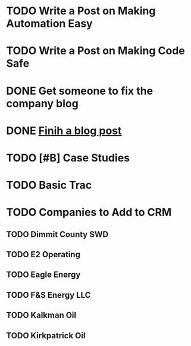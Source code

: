 * TODO Write a Post on Making Automation Easy
  DEADLINE: <2020-07-29 Wed>
* TODO Write a Post on Making Code Safe
  DEADLINE: <2020-08-11 Tue>
* DONE Get someone to fix the company blog
  DEADLINE: <2020-06-29 Mon>

* DONE [[file:~/notes/blog-posts/][Finih a blog post]]
  DEADLINE: <2020-07-15 Wed>



* TODO [#B] Case Studies
  DEADLINE: <2020-08-05 Wed>
* TODO Basic Trac
  DEADLINE: <2020-08-06 Thu>
* TODO Companies to Add to CRM
  DEADLINE: <2020-08-05 Wed>
** TODO Dimmit County SWD
** TODO E2 Operating
** TODO Eagle Energy
** TODO F&S Energy LLC
** TODO Kalkman Oil
** TODO Kirkpatrick Oil
